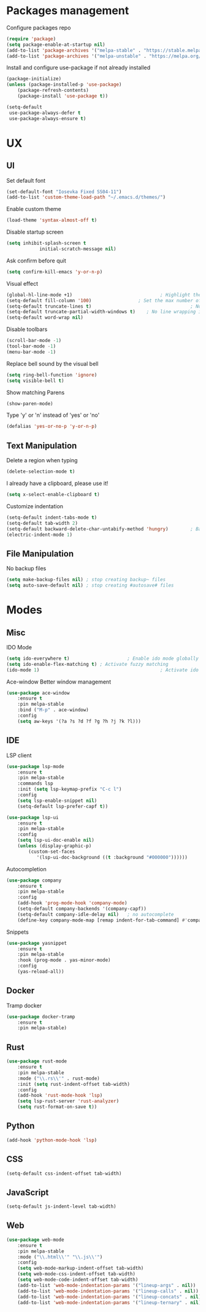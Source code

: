 * Packages management
	Configure packages repo
	#+BEGIN_SRC emacs-lisp
		(require 'package)
		(setq package-enable-at-startup nil)
		(add-to-list 'package-archives '("melpa-stable" . "https://stable.melpa.org/packages/"))
		(add-to-list 'package-archives '("melpa-unstable" . "https://melpa.org/packages/"))
	#+END_SRC

	Install and configure use-package if not already installed
	#+BEGIN_SRC emacs-lisp
		(package-initialize)
		(unless (package-installed-p 'use-package)
			(package-refresh-contents)
			(package-install 'use-package t))

		(setq-default
		 use-package-always-defer t
		 use-package-always-ensure t)
	#+END_SRC

* UX
** UI
	 Set default font
	 #+BEGIN_SRC emacs-lisp
		(set-default-font "Iosevka Fixed SS04-11")
		(add-to-list 'custom-theme-load-path "~/.emacs.d/themes/")
	 #+END_SRC

	 Enable custom theme
	 #+BEGIN_SRC emacs-lisp
		(load-theme 'syntax-almost-off t)
	 #+END_SRC

	 Disable startup screen
	 #+BEGIN_SRC emacs-lisp
		 (setq inhibit-splash-screen t
					 initial-scratch-message nil)
	 #+END_SRC

	 Ask confirm before quit
	 #+BEGIN_SRC emacs-lisp
		 (setq confirm-kill-emacs 'y-or-n-p)
	 #+END_SRC

	 Visual effect
	 #+BEGIN_SRC emacs-lisp
		 (global-hl-line-mode +1)								 ; Highlight the current line
		 (setq-default fill-column '100)				 ; Set the max number of characters per line
		 (setq-default truncate-lines t)									; No line wrapping
		 (setq-default truncate-partial-width-windows t)	; No line wrapping in split window
		 (setq-default word-wrap nil)											; No word wrapping. never.
	 #+END_SRC

	 Disable toolbars
	 #+BEGIN_SRC emacs-lisp
		 (scroll-bar-mode -1)
		 (tool-bar-mode -1)
		 (menu-bar-mode -1)
	 #+END_SRC

	 Replace bell sound by the visual bell
	 #+BEGIN_SRC emacs-lisp
		 (setq ring-bell-function 'ignore)
		 (setq visible-bell t)
	 #+END_SRC

	 Show matching Parens
	 #+BEGIN_SRC emacs-lisp
	 (show-paren-mode)
	 #+END_SRC

	 Type 'y' or 'n' instead of 'yes' or 'no'
	 #+BEGIN_SRC emacs-lisp
		 (defalias 'yes-or-no-p 'y-or-n-p)
	 #+END_SRC

** Text Manipulation
	 Delete a region when typing
	 #+BEGIN_SRC emacs-lisp
		 (delete-selection-mode t)
	 #+END_SRC

	 I already have a clipboard, please use it!
	 #+BEGIN_SRC emacs-lisp
		 (setq x-select-enable-clipboard t)
	 #+END_SRC

	 Customize indentation
	 #+BEGIN_SRC emacs-lisp
		 (setq-default indent-tabs-mode t)													 ; Indentation can use tab character
		 (setq-default tab-width 2)																			; indentation size
		 (setq-default backward-delete-char-untabify-method 'hungry)		; Backspace properly erase the indentation
		 (electric-indent-mode 1)																				; Make return key auto indent
	 #+END_SRC

** File Manipulation
	 No backup files
	 #+BEGIN_SRC emacs-lisp
		 (setq make-backup-files nil) ; stop creating backup~ files
		 (setq auto-save-default nil) ; stop creating #autosave# files
	 #+END_SRC

* Modes
** Misc
	 IDO Mode
	 #+BEGIN_SRC emacs-lisp
		 (setq ido-everywhere t)					 ; Enable ido mode globally
		 (setq ido-enable-flex-matching t) ; Activate fuzzy matching
		 (ido-mode 1)											 ; Activate ido mode
	 #+END_SRC

	 Ace-window
	 Better window management
	 #+BEGIN_SRC emacs-lisp
		 (use-package ace-window
			 :ensure t
			 :pin melpa-stable
			 :bind ("M-p" . ace-window)
			 :config
			 (setq aw-keys '(?a ?s ?d ?f ?g ?h ?j ?k ?l)))
	 #+END_SRC

** IDE
	 LSP client
	 #+BEGIN_SRC emacs-lisp
		 (use-package lsp-mode
			 :ensure t
			 :pin melpa-stable
			 :commands lsp
			 :init (setq lsp-keymap-prefix "C-c l")
			 :config
			 (setq lsp-enable-snippet nil)
			 (setq-default lsp-prefer-capf t))

		 (use-package lsp-ui
			 :ensure t
			 :pin melpa-stable
			 :config
			 (setq lsp-ui-doc-enable nil)
			 (unless (display-graphic-p)
				 (custom-set-faces
					'(lsp-ui-doc-background ((t :background "#000000"))))))
	 #+END_SRC

	 Autocompletion
	 #+BEGIN_SRC emacs-lisp
		 (use-package company
			 :ensure t
			 :pin melpa-stable
			 :config
			 (add-hook 'prog-mode-hook 'company-mode)
			 (setq-default company-backends '(company-capf))
			 (setq-default company-idle-delay nil)	 ; no autocomplete
			 (define-key company-mode-map [remap indent-for-tab-command] #'company-indent-or-complete-common)) ; tab for indent or complete
	 #+END_SRC

	 Snippets
	 #+BEGIN_SRC emacs-lisp
		 (use-package yasnippet
			 :ensure t
			 :pin melpa-stable
			 :hook (prog-mode . yas-minor-mode)
			 :config
			 (yas-reload-all))
	 #+END_SRC

** Docker
	 Tramp docker
	 #+BEGIN_SRC emacs-lisp
		 (use-package docker-tramp
			 :ensure t
			 :pin melpa-stable)
	 #+END_SRC

** Rust
	 #+BEGIN_SRC emacs-lisp
		 (use-package rust-mode
			 :ensure t
			 :pin melpa-stable
			 :mode ("\\.rs\\'" . rust-mode)
			 :init (setq rust-indent-offset tab-width)
			 :config
			 (add-hook 'rust-mode-hook 'lsp)
			 (setq lsp-rust-server 'rust-analyzer)
			 (setq rust-format-on-save t))
	 #+END_SRC

** Python
	 #+BEGIN_SRC emacs-lisp
		 (add-hook 'python-mode-hook 'lsp)
	 #+END_SRC

** CSS
	 #+BEGIN_SRC emacs-lisp
		 (setq-default css-indent-offset tab-width)
	 #+END_SRC

** JavaScript
	 #+BEGIN_SRC emacs-lisp
		 (setq-default js-indent-level tab-width)
	 #+END_SRC

** Web
	 #+BEGIN_SRC emacs-lisp
		 (use-package web-mode
			 :ensure t
			 :pin melpa-stable
			 :mode ("\\.html\\'" "\\.js\\'")
			 :config
			 (setq web-mode-markup-indent-offset tab-width)
			 (setq web-mode-css-indent-offset tab-width)
			 (setq web-mode-code-indent-offset tab-width)
			 (add-to-list 'web-mode-indentation-params '("lineup-args" . nil))
			 (add-to-list 'web-mode-indentation-params '("lineup-calls" . nil))
			 (add-to-list 'web-mode-indentation-params '("lineup-concats" . nil))
			 (add-to-list 'web-mode-indentation-params '("lineup-ternary" . nil)))
	 #+END_SRC


